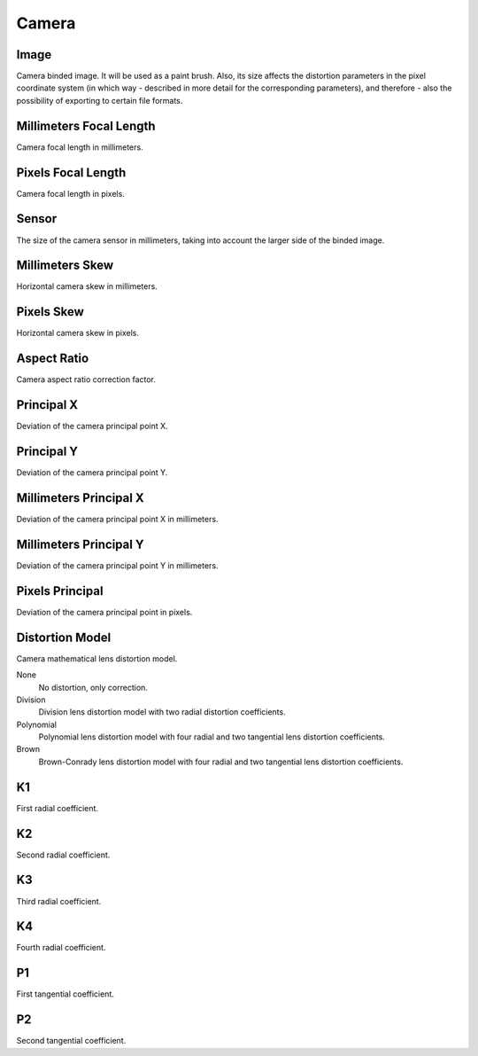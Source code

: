 Camera
######

Image
*****

Camera binded image. It will be used as a paint brush. Also, its size affects the distortion parameters in the pixel coordinate system (in which way - described in more detail for the corresponding parameters), and therefore - also the possibility of exporting to certain file formats.

Millimeters Focal Length
************************

Camera focal length in millimeters.

Pixels Focal Length
*******************

Camera focal length in pixels.

Sensor
******

The size of the camera sensor in millimeters, taking into account the larger side of the binded image.

Millimeters Skew
****************

Horizontal camera skew in millimeters.

Pixels Skew
***********

Horizontal camera skew in pixels.

Aspect Ratio
************

Camera aspect ratio correction factor.

Principal X
***********

Deviation of the camera principal point X.

Principal Y
***********

Deviation of the camera principal point Y.

Millimeters Principal X
***********************

Deviation of the camera principal point X in millimeters.

Millimeters Principal Y
***********************

Deviation of the camera principal point Y in millimeters.

Pixels Principal
****************

Deviation of the camera principal point in pixels.

Distortion Model
****************

Camera mathematical lens distortion model.

None
 No distortion, only correction.

Division
 Division lens distortion model with two radial distortion coefficients.

Polynomial
 Polynomial lens distortion model with four radial and two tangential lens distortion coefficients.

Brown
 Brown-Conrady lens distortion model with four radial and two tangential lens distortion coefficients.

K1
**

First radial coefficient.

K2
**

Second radial coefficient.

K3
**

Third radial coefficient.

K4
**

Fourth radial coefficient.

P1
**

First tangential coefficient.

P2
**

Second tangential coefficient.

